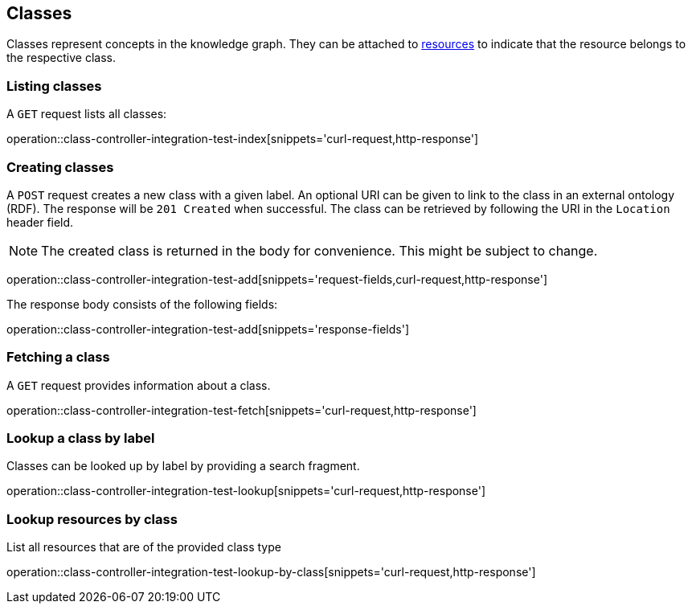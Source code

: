 [[classes]]
== Classes

Classes represent concepts in the knowledge graph.
They can be attached to <<Resources,resources>> to indicate that the resource belongs to the respective class.

[[classes-list]]
=== Listing classes

A `GET` request lists all classes:

operation::class-controller-integration-test-index[snippets='curl-request,http-response']

[[classes-create]]
=== Creating classes

A `POST` request creates a new class with a given label.
An optional URI can be given to link to the class in an external ontology (RDF).
The response will be `201 Created` when successful.
The class can be retrieved by following the URI in the `Location` header field.

NOTE: The created class is returned in the body for convenience. This might be subject to change.

operation::class-controller-integration-test-add[snippets='request-fields,curl-request,http-response']

The response body consists of the following fields:

operation::class-controller-integration-test-add[snippets='response-fields']

[[classes-fetch]]
=== Fetching a class

A `GET` request provides information about a class.

operation::class-controller-integration-test-fetch[snippets='curl-request,http-response']

[[classes-lookup]]
=== Lookup a class by label

Classes can be looked up by label by providing a search fragment.

operation::class-controller-integration-test-lookup[snippets='curl-request,http-response']

[[resources-lookup-by-classes]]
=== Lookup resources by class

List all resources that are of the provided class type

operation::class-controller-integration-test-lookup-by-class[snippets='curl-request,http-response']
